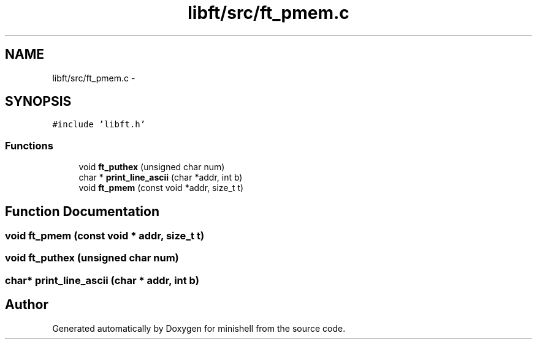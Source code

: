 .TH "libft/src/ft_pmem.c" 3 "Wed Jul 6 2016" "minishell" \" -*- nroff -*-
.ad l
.nh
.SH NAME
libft/src/ft_pmem.c \- 
.SH SYNOPSIS
.br
.PP
\fC#include 'libft\&.h'\fP
.br

.SS "Functions"

.in +1c
.ti -1c
.RI "void \fBft_puthex\fP (unsigned char num)"
.br
.ti -1c
.RI "char * \fBprint_line_ascii\fP (char *addr, int b)"
.br
.ti -1c
.RI "void \fBft_pmem\fP (const void *addr, size_t t)"
.br
.in -1c
.SH "Function Documentation"
.PP 
.SS "void ft_pmem (const void * addr, size_t t)"

.SS "void ft_puthex (unsigned char num)"

.SS "char* print_line_ascii (char * addr, int b)"

.SH "Author"
.PP 
Generated automatically by Doxygen for minishell from the source code\&.
